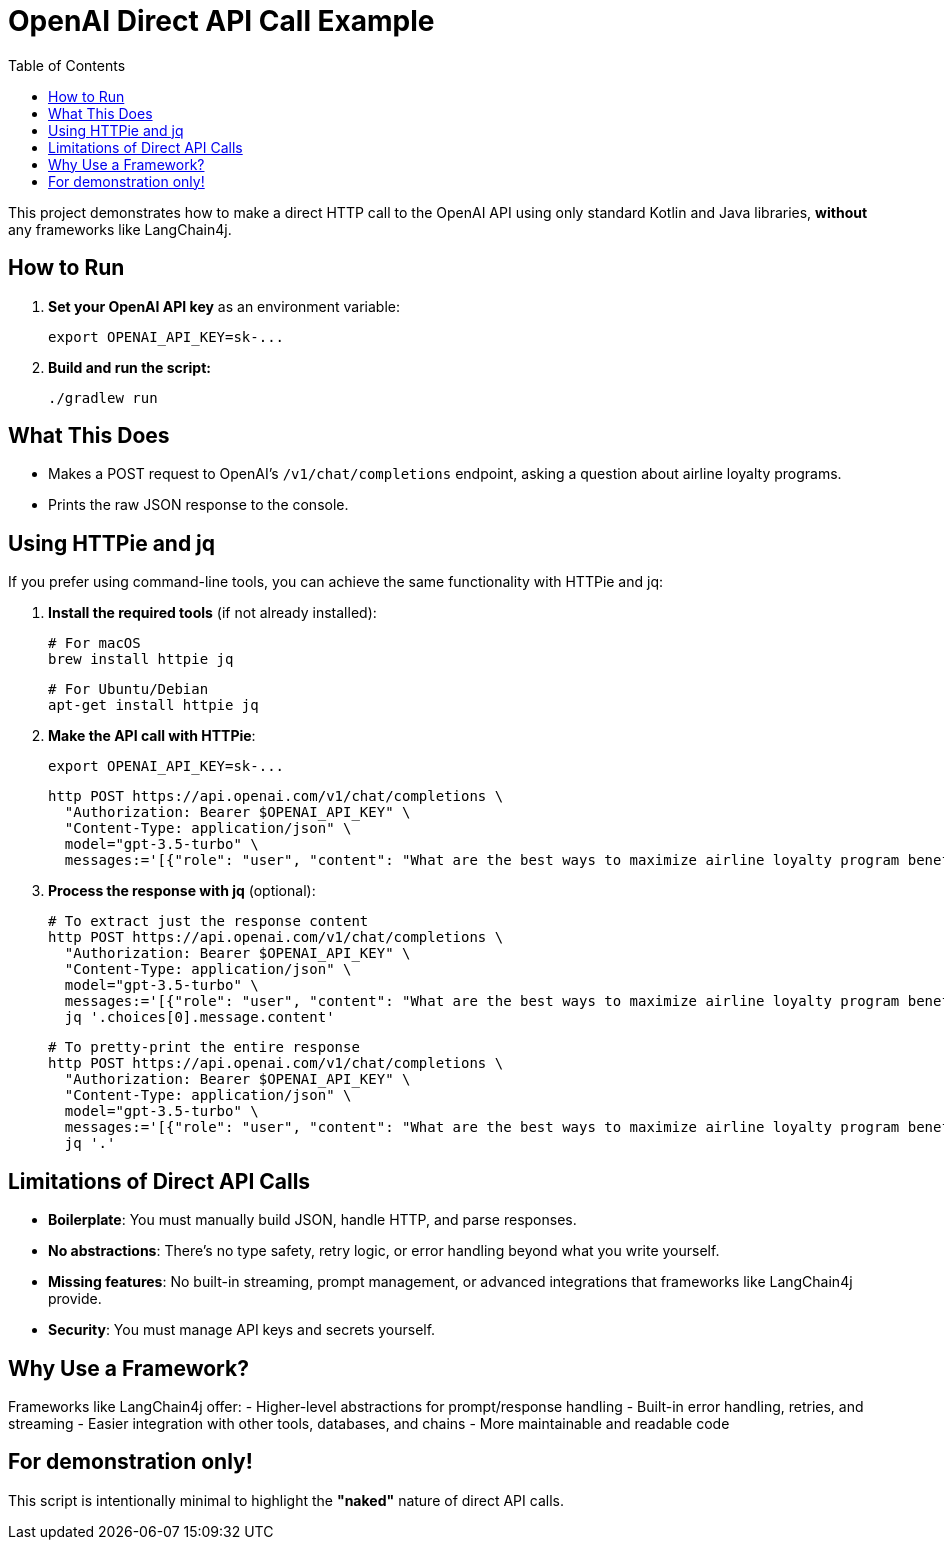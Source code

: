 = OpenAI Direct API Call Example
:toc:
:icons: font

This project demonstrates how to make a direct HTTP call to the OpenAI API using only standard Kotlin and Java libraries, *without* any frameworks like LangChain4j.

== How to Run

1. **Set your OpenAI API key** as an environment variable:

    export OPENAI_API_KEY=sk-...

2. **Build and run the script:**

    ./gradlew run

== What This Does

- Makes a POST request to OpenAI's `/v1/chat/completions` endpoint, asking a question about airline loyalty programs.
- Prints the raw JSON response to the console.

== Using HTTPie and jq

If you prefer using command-line tools, you can achieve the same functionality with HTTPie and jq:

1. **Install the required tools** (if not already installed):

    # For macOS
    brew install httpie jq

    # For Ubuntu/Debian
    apt-get install httpie jq

2. **Make the API call with HTTPie**:

    export OPENAI_API_KEY=sk-...

    http POST https://api.openai.com/v1/chat/completions \
      "Authorization: Bearer $OPENAI_API_KEY" \
      "Content-Type: application/json" \
      model="gpt-3.5-turbo" \
      messages:='[{"role": "user", "content": "What are the best ways to maximize airline loyalty program benefits?"}]'

3. **Process the response with jq** (optional):

    # To extract just the response content
    http POST https://api.openai.com/v1/chat/completions \
      "Authorization: Bearer $OPENAI_API_KEY" \
      "Content-Type: application/json" \
      model="gpt-3.5-turbo" \
      messages:='[{"role": "user", "content": "What are the best ways to maximize airline loyalty program benefits?"}]' | \
      jq '.choices[0].message.content'

    # To pretty-print the entire response
    http POST https://api.openai.com/v1/chat/completions \
      "Authorization: Bearer $OPENAI_API_KEY" \
      "Content-Type: application/json" \
      model="gpt-3.5-turbo" \
      messages:='[{"role": "user", "content": "What are the best ways to maximize airline loyalty program benefits?"}]' | \
      jq '.'

== Limitations of Direct API Calls

- *Boilerplate*: You must manually build JSON, handle HTTP, and parse responses.
- *No abstractions*: There's no type safety, retry logic, or error handling beyond what you write yourself.
- *Missing features*: No built-in streaming, prompt management, or advanced integrations that frameworks like LangChain4j provide.
- *Security*: You must manage API keys and secrets yourself.

== Why Use a Framework?

Frameworks like LangChain4j offer:
- Higher-level abstractions for prompt/response handling
- Built-in error handling, retries, and streaming
- Easier integration with other tools, databases, and chains
- More maintainable and readable code

== For demonstration only!
This script is intentionally minimal to highlight the *"naked"* nature of direct API calls.
